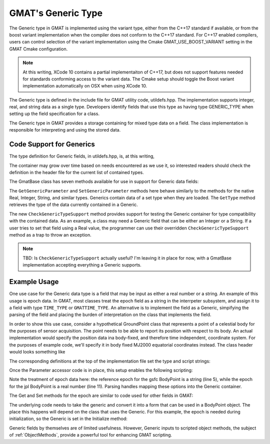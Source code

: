 GMAT's Generic Type
=====================

The Generic type in GMAT is implemented using the variant type, either from the
C++17 standard if available, or from the boost variant implementation when the
compiler does not conform to the C++17 standard.  For C++17 enabled compilers, 
users can control selection of the variant implementation using the Cmake 
GMAT_USE_BOOST_VARIANT setting in the GMAT Cmake configuration.  

.. note:: 
   At this writing, XCode 10 contains a partial implementaiton of C++17, but
   does not support features needed for standards conforming access to the 
   variant data.  The Cmake setup should toggle the Boost variant implementation
   automatically on OSX when using XCode 10. 

The Generic type is defined in the include file for GMAT utility code, 
utildefs.hpp.  The implementation supports integer, real, and string data as a 
single type.  Developers identify fields that use this type as having type 
GENERIC_TYPE when setting up the field specification for a class.

The Generic type in GMAT provides a storage containing for mixed type data on a 
field.  The class implementation is responsible for interpreting and using the 
stored data.

Code Support for Generics
--------------------------

The type definition for Generic fields, in utildefs.hpp, is, at this writing,

.. code-block:: c++
   :caption: utildefs.hpp: Generic definition

   // Generic container; Changes here require changes in GmatBase::GetGenericType()
   typedef Variant<Real, Integer, std::string, RealArray, IntegerArray,
                StringArray> Generic;

The container may grow over time based on needs encountered as we use it, so 
interested readers should check the definition in the header file for the 
current list of contained types.

The GmatBase class has seven methods available for use in support for Generic 
data fields:

.. code-block:: c++
   :caption: GmatBase.hpp: Support methods for Generic Fields
   :linenos:

   virtual Integer      CheckGenericTypeSupport(const Integer id,
                                                const Integer genType,
                                                const std::string &setting = "");
   virtual Generic      GetGenericParameter(const Integer id) const;
   virtual Generic      SetGenericParameter(const Integer id,
                                            const Generic value);

   virtual Integer      CheckGenericTypeSupport(const std::string &label,
                                                const Integer genType,
                                                const std::string &setting = "");
   virtual Generic      GetGenericParameter(const std::string &label) const;
   virtual Generic      SetGenericParameter(const std::string &label,
                                            const Generic value);

   UnsignedInt          GetType(const Generic &forGeneric);

The ``GetGenericParameter`` and ``SetGenericParameter`` methods here behave similarly to 
the methods for the native Real, Integer, String, and similar types.  Generics
contain data of a set type when they are loaded.  The ``GetType`` method retrieves 
the type of the data currently contained in a Generic.

The new ``CheckGenericTypeSupport`` method provides support for testing the Generic 
container for type compatibility with the contained data.  As an example, a 
class may need a Generic field that can be either an Integer or a String.  If a 
user tries to set that field using a Real value, the programmer can use their 
overridden ``CheckGenericTypeSupport`` method as a trap to throw an exception.

.. note:: TBD: Is ``CheckGenericTypeSupport`` actually useful?  I'm leaving it in 
   place for now, with a GmatBase implementation accepting everything a Generic
   supports.

Example Usage
--------------

One use case for the Generic data type is a field that may be input as either a
real number or a string.  An example of this usage is epoch data.  In GMAT, most
classes treat the epoch field as a string in the interrpeter subsystem, and 
assign it to a field with type ``TIME_TYPE`` or ``GMATTIME_TYPE``.  An alternative is to
implement the field as a Generic, simpifying the parsing of the field and 
placing the burden of interpretation on the class that implements the field.  

In order to show this use case, consider a hypothetical GroundPoint class that 
represents a point of a celestial body for the purposes of sensor acquisition.  
The point needs to be able to report its position with respect to its body.  An
actual implementation would specify the position data ina  body-fixed, and 
therefore time independent, coordinate system.  For the purposes of example 
code, we'll specify it in body fixed MJ2000 equatorial coordinates instead.  The
class header would looks something like

.. code-block:: c++
   :caption: BodyPoint.hpp: Header for a Generic Field, "Epoch"
   :linenos:

   class BODYPOINT_API BodyPoint : public SpacePoint
   {
   public:
      ...
   virtual Generic      GetGenericParameter(const Integer id) const;
   virtual Generic      SetGenericParameter(const Integer id,
                                            const Generic value);
   virtual Generic      GetGenericParameter(const std::string &label) const;
   virtual Generic      SetGenericParameter(const std::string &label,
                                            const Generic value);
      ...
   protected:
      /// Name of the body with the BodyPoint
      std::string originName;
      /// The body, set from the Solar Systems
      CelestialBody theOrigin;
      /// Location of the point on the body
      Rvector3 Location;
      /// Format of the input epoch
      std::string epochFormat;
      /// The container for the epoch of teh location data, from the script
      Generic epoch;
      /// The epoch, in A.1 mod Julian format, of the location 
      GmatEpoch theEpoch;
      ...
      enum
      {
         ORIGIN = SpacePointParamCount,
         LOCATION,
         EPOCH_FORMAT,
         EPOCH
      };
      /// Parameter types
      static const Gmat::ParameterType PARAMETER_TYPE[BodyPointParamCount- SpacePointParamCount];
      /// Parameter labels
      static const std::string PARAMETER_LABEL[BodyPointParamCount- SpacePointParamCount];

   }

The corresponding definitions at the top of the implementation file set the type 
and script strings:

.. code-block:: c++
   :caption: BodyPoint.cpp: Header for a Generic Field, "Epoch"
   :linenos:

   const std::string
   BodyPoint::PARAMETER_TEXT[SpacePointParamCount - GmatBaseParamCount] =
   {
      "Origin"
      "Location",
      "EpochFormat",
      "Epoch"
   };

   const Gmat::ParameterType
   BodyPoint::PARAMETER_TYPE[SpacePointParamCount - GmatBaseParamCount] =
   {
      Gmat::STRING_TYPE,       // "Origin"
      Gmat::RVECTOR_TYPE,      // "Location"
      Gmat::STRING_TYPE,       // "EpochFormat"
      Gmat::GENERIC_TYPE,      // "Epoch"
   };

Once the Parameter accessor code is in place, this setup enables the following 
scripting:

.. code-block:: matlab
   :caption: GMAT Scripting for a Generic Epoch
   :linenos:

   Create BodyPoint gsfc;
   gsfc.Origin = Earth;
   gsfc.Location = [1129.37, -4834.05, 3991.61];     % Not the real location!
   gsfc.EpochFormat = UTCGregorian;
   gsfc.Epoch = '01 Jan 2000 12:00:00.000'

   Create BodyPoint jpl;
   jpl.Origin = Earth;
   jpl.Location = [-2493.21, -4655.68, 3565.10];     % Not the real location!
   jpl.EpochFormat = UTCModJulian;
   jpl.Epoch = 21545.0

Note the treatment of epoch data here: the reference epoch for the gsfc 
BodyPoint is a string (line 5), while the epoch for the jpl BodyPoint is a real 
number (line 11).  Parsing handles mapping these options into the Generic 
container.

The Get and Set methods for the epoch are similar to code used for other fields
in GMAT: 

.. code-block:: c++
   :caption: Get and Set Methods for a Generic Field
   :linenos:

   Generic BodyPoint::GetGenericParameter(const Integer id) const
   {
      if (id == EPOCH)
         return epoch;
      return SpacePoint::GetGenericParameter(id);
   }

   Generic BodyPoint::SetGenericParameter(const Integer id, const Generic value)
   {
      if (id == EPOCH)
      {
         epoch = value;
         return epoch;
      }
      return SpacePoint::SetGenericParameter(id, value);
   }

   Generic BodyPoint::GetGenericParameter(const std::string &label) const
   {
      return GetGenericParameter(GetParameterID(label));
   }

   Generic BodyPoint::SetGenericParameter(const std::string &label, const Generic value)
   {
      return SetGenericParameter(GetParameterID(label), value);
   }

The underlying code needs to take the generic and convert it into a form that 
can be used in a BodyPoint object.  The place this happens will depend on the 
class that uses the Generic.  For this example, the epoch is needed during 
initialization, so the Generic is set in the Initialize method:

.. code-block:: c++
   :caption: Use of a Generic
   :linenos:

   void BodyPoint::Initialize()
   {
      ...
      UnsignedInt gType = GetType(epoch);
      if (gType == Gmat::STRING_TYPE)
         theTimeConverter->Convert(epochFormat, 0.0, epoch.VarGet<std::string>, 
               "A1ModJulian", theEpoch, "");
      else
      {
         Real val;

         val = (gType == Gmat::REAL_TYPE ? epoch.VarGet<Real> : epoch.VarGet<Integer>)

         theTimeConverter->Convert(epochFormat, val, "", 
               "A1ModJulian", theEpoch, "");

      }
      ...
   }

Generic fields by themselves are of limited usefulness.  However, Generic inputs
to scripted object methods, the subject of :ref:`ObjectMethods`, provide a 
powerful tool for enhancing GMAT scripting.
